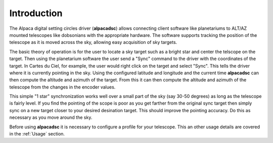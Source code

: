 
************
Introduction
************

.. highlight:: console

The Alpaca digital setting circles driver (:strong:`alpacadsc`) allows connecting
client software like planetariums to ALT/AZ mounted telescopes like
dobsonians with the appropriate hardware.  The software supports tracking
the position of the telescope as it is moved across the sky, allowing easy
acquisition of sky targets.

The basic theory of operation is for the user to locate a sky target such as
a bright star and center the telscope on the target.  Then using the
planetarium software the user send a "Sync" command to the driver with the
coordinates of the target.  In Cartes du Ciel, for example, the user would
right click on the target and select "Sync".  This tells the driver where
it is currently pointing in the sky.  Using the configured latitude and
longitude and the current time :strong:`alpacadsc` can then compute the altitude and
azimuth of the target.  From this it can then compute the altitude and azimuth
of the telescope from the changes in the encoder values.

This simple "1 star" synchronization works well over a small part of the sky
(say 30-50 degrees) as long as the telescope is fairly level.  If you find
the pointing of the scope is poor as you get farther from the original sync
target then simply sync on a new target closer to your desired desination
target.  This should improve the pointing accuracy.  Do this as necessary as
you move around the sky.

Before using :strong:`alpacadsc` it is necessary to configure a profile for your
telescope.  This an other usage details are covered in the :ref:`Usage`
section.


